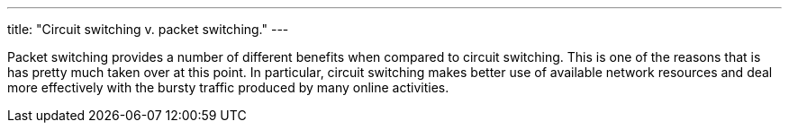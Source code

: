 ---
title: "Circuit switching v. packet switching."
---

Packet switching provides a number of different benefits when compared to
circuit switching.
//
This is one of the reasons that is has pretty much taken over at this point.
//
In particular, circuit switching makes better use of available network
resources and deal more effectively with the bursty traffic produced by many
online activities.
